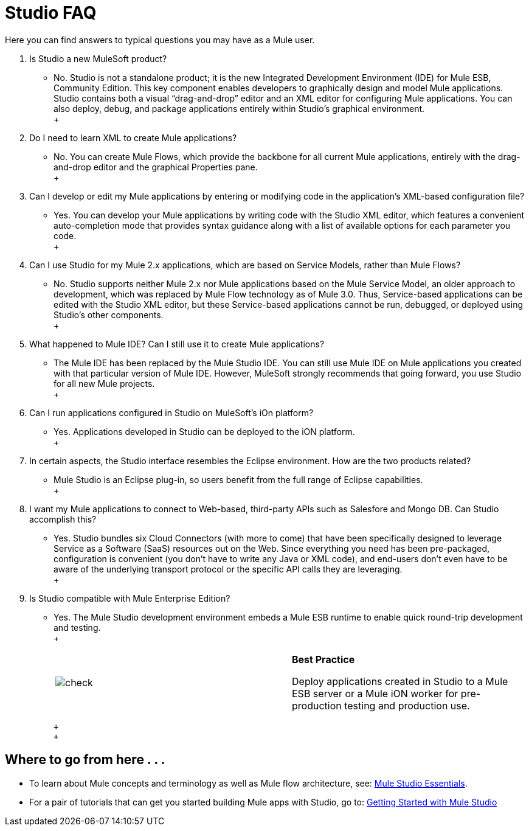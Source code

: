 = Studio FAQ

Here you can find answers to typical questions you may have as a Mule user.

. Is Studio a new MuleSoft product? +
* No. Studio is not a standalone product; it is the new Integrated Development Environment (IDE) for Mule ESB, Community Edition. This key component enables developers to graphically design and model Mule applications. Studio contains both a visual “drag-and-drop” editor and an XML editor for configuring Mule applications. You can also deploy, debug, and package applications entirely within Studio’s graphical environment. +
 +
. Do I need to learn XML to create Mule applications? +
* No. You can create Mule Flows, which provide the backbone for all current Mule applications, entirely with the drag-and-drop editor and the graphical Properties pane. +
 +
. Can I develop or edit my Mule applications by entering or modifying code in the application’s XML-based configuration file? +
* Yes. You can develop your Mule applications by writing code with the Studio XML editor, which features a convenient auto-completion mode that provides syntax guidance along with a list of available options for each parameter you code. +
 +
. Can I use Studio for my Mule 2.x applications, which are based on Service Models, rather than Mule Flows? +
* No. Studio supports neither Mule 2.x nor Mule applications based on the Mule Service Model, an older approach to development, which was replaced by Mule Flow technology as of Mule 3.0. Thus, Service-based applications can be edited with the Studio XML editor, but these Service-based applications cannot be run, debugged, or deployed using Studio's other components. +
 +
. What happened to Mule IDE? Can I still use it to create Mule applications? +
* The Mule IDE has been replaced by the Mule Studio IDE. You can still use Mule IDE on Mule applications you created with that particular version of Mule IDE. However, MuleSoft strongly recommends that going forward, you use Studio for all new Mule projects. +
 +
. Can I run applications configured in Studio on MuleSoft's iOn platform? +
* Yes. Applications developed in Studio can be deployed to the iON platform. +
 +
. In certain aspects, the Studio interface resembles the Eclipse environment. How are the two products related? +
* Mule Studio is an Eclipse plug-in, so users benefit from the full range of Eclipse capabilities. +
 +
. I want my Mule applications to connect to Web-based, third-party APIs such as Salesfore and Mongo DB. Can Studio accomplish this? +
* Yes. Studio bundles six Cloud Connectors (with more to come) that have been specifically designed to leverage Service as a Software (SaaS) resources out on the Web. Since everything you need has been pre-packaged, configuration is convenient (you don’t have to write any Java or XML code), and end-users don’t even have to be aware of the underlying transport protocol or the specific API calls they are leveraging. +
 +
. Is Studio compatible with Mule Enterprise Edition? +
* Yes. The Mule Studio development environment embeds a Mule ESB runtime to enable quick round-trip development and testing. +
 +
+
[cols=",",]
|===
|image:check.png[check] |*Best Practice* +

Deploy applications created in Studio to a Mule ESB server or a Mule iON worker for pre-production testing and production use.
|===
+
 +
 +

== Where to go from here . . .

* To learn about Mule concepts and terminology as well as Mule flow architecture, see: link:/mule-user-guide/v/3.2/mule-studio-essentials[Mule Studio Essentials].
* For a pair of tutorials that can get you started building Mule apps with Studio, go to: link:/mule-fundamentals/v/3.2/mule-studio-tutorials[Getting Started with Mule Studio]


